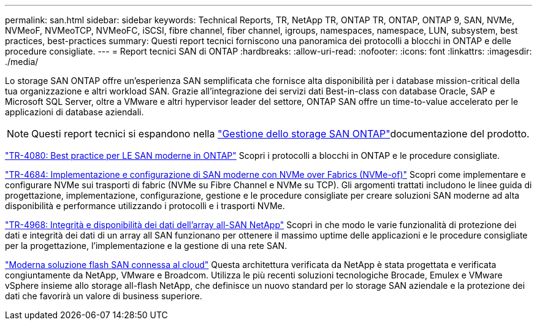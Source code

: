 ---
permalink: san.html 
sidebar: sidebar 
keywords: Technical Reports, TR, NetApp TR, ONTAP TR, ONTAP, ONTAP 9, SAN, NVMe, NVMeoF, NVMeoTCP, NVMeoFC, iSCSI, fibre channel, fiber channel, igroups, namespaces, namespace, LUN, subsystem, best practices, best-practices 
summary: Questi report tecnici forniscono una panoramica dei protocolli a blocchi in ONTAP e delle procedure consigliate. 
---
= Report tecnici SAN di ONTAP
:hardbreaks:
:allow-uri-read: 
:nofooter: 
:icons: font
:linkattrs: 
:imagesdir: ./media/


[role="lead"]
Lo storage SAN ONTAP offre un'esperienza SAN semplificata che fornisce alta disponibilità per i database mission-critical della tua organizzazione e altri workload SAN. Grazie all'integrazione dei servizi dati Best-in-class con database Oracle, SAP e Microsoft SQL Server, oltre a VMware e altri hypervisor leader del settore, ONTAP SAN offre un time-to-value accelerato per le applicazioni di database aziendali.

[NOTE]
====
Questi report tecnici si espandono nella link:https://docs.netapp.com/us-en/ontap/san-management/index.html["Gestione dello storage SAN ONTAP"^]documentazione del prodotto.

====
link:https://www.netapp.com/pdf.html?item=/media/10680-tr4080.pdf["TR-4080: Best practice per LE SAN moderne in ONTAP"^]
Scopri i protocolli a blocchi in ONTAP e le procedure consigliate.

link:https://www.netapp.com/pdf.html?item=/media/10681-tr4684.pdf["TR-4684: Implementazione e configurazione di SAN moderne con NVMe over Fabrics (NVMe-of)"^]
Scopri come implementare e configurare NVMe sui trasporti di fabric (NVMe su Fibre Channel e NVMe su TCP). Gli argomenti trattati includono le linee guida di progettazione, implementazione, configurazione, gestione e le procedure consigliate per creare soluzioni SAN moderne ad alta disponibilità e performance utilizzando i protocolli e i trasporti NVMe.

link:https://www.netapp.com/pdf.html?item=/media/85671-tr-4968.pdf["TR-4968: Integrità e disponibilità dei dati dell'array all-SAN NetApp"^]
Scopri in che modo le varie funzionalità di protezione dei dati e integrità dei dati di un array all SAN funzionano per ottenere il massimo uptime delle applicazioni e le procedure consigliate per la progettazione, l'implementazione e la gestione di una rete SAN.

link:https://www.netapp.com/pdf.html?item=/media/9222-nva-1145-design.pdf["Moderna soluzione flash SAN connessa al cloud"^]
Questa architettura verificata da NetApp è stata progettata e verificata congiuntamente da NetApp, VMware e Broadcom. Utilizza le più recenti soluzioni tecnologiche Brocade, Emulex e VMware vSphere insieme allo storage all-flash NetApp, che definisce un nuovo standard per lo storage SAN aziendale e la protezione dei dati che favorirà un valore di business superiore.
